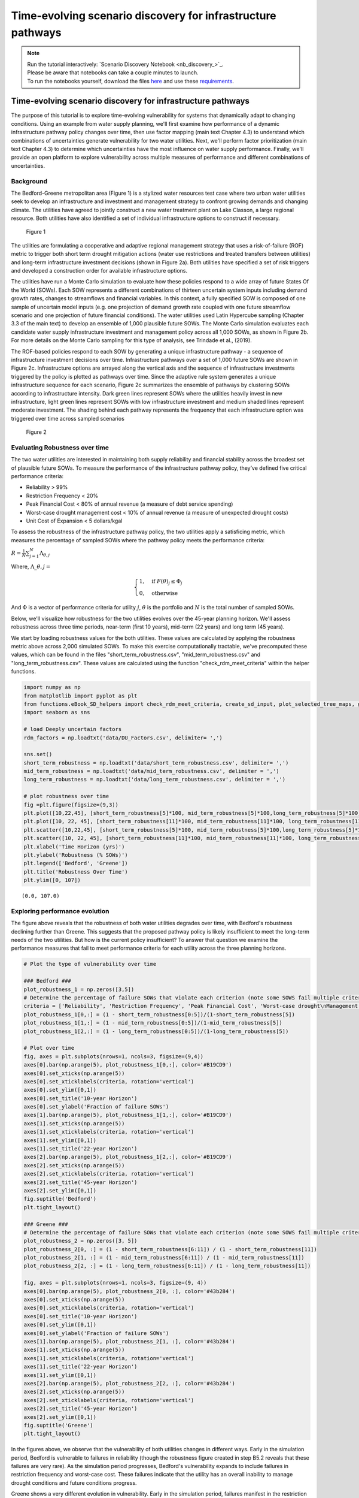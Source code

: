 Time-evolving scenario discovery for infrastructure pathways
****************************************************************************************************

.. note::

    | Run the tutorial interactively:  `Scenario Discovery Notebook <nb_discovery_>`_.
    | Please be aware that notebooks can take a couple minutes to launch.
    | To run the notebooks yourself, download the files `here <https://github.com/IMMM-SFA/msd_uncertainty_ebook/tree/main/notebooks>`_ and use these `requirements <https://github.com/IMMM-SFA/msd_uncertainty_ebook/blob/main/pyproject.toml>`_.


Time-evolving scenario discovery for infrastructure pathways
============================================================

The purpose of this tutorial is to explore time-evolving vulnerability for systems that dynamically adapt to changing conditions. Using an example from water supply planning, we'll first examine how performance of a dynamic infrastructure pathway policy changes over time, then use factor mapping (main text Chapter 4.3) to understand which combinations of uncertainties generate vulnerability for two water utilities. Next, we'll perform factor prioritization (main text Chapter 4.3) to determine which uncertainties have the most influence on water supply performance. Finally, we'll provide an open platform to explore vulnerability across multiple measures of performance and different combinations of uncertainties.

Background
----------

The Bedford-Greene metropolitan area (Figure 1) is a stylized water resources test case where two urban water utilities seek to develop an infrastructure and investment and management strategy to confront growing demands and changing climate. The utilities have agreed to jointly construct a new water treatment plant on Lake Classon, a large regional resource. Both utilities have also identified a set of individual infrastructure options to construct if necessary.

.. figure:: _static/Map_small.png
   :alt: Figure 1

   Figure 1

The utilities are formulating a cooperative and adaptive regional management strategy that uses a risk-of-failure (ROF) metric to trigger both short term drought mitigation actions (water use restrictions and treated transfers between utilities) and long-term infrastructure investment decisions (shown in Figure 2a). Both utilities have specified a set of risk triggers and developed a construction order for available infrastructure options.

The utilities have run a Monte Carlo simulation to evaluate how these policies respond to a wide array of future States Of the World (SOWs). Each SOW represents a different combinations of thirteen uncertain system inputs including demand growth rates, changes to streamflows and financial variables. In this context, a fully specified SOW is composed of one sample of uncertain model inputs (e.g. one projection of demand growth rate coupled with one future streamflow scenario and one projection of future financial conditions). The water utilities used Latin Hypercube sampling (Chapter 3.3 of the main text) to develop an ensemble of 1,000 plausible future SOWs. The Monte Carlo simulation evaluates each candidate water supply infrastructure investment and management policy across all 1,000 SOWs, as shown in Figure 2b. For more details on the Monte Carlo sampling for this type  of analysis, see Trindade et al., (2019).

The ROF-based policies respond to each SOW by generating a unique infrastructure pathway - a sequence of infrastructure investment decisions over time. Infrastructure pathways over a set of 1,000 future SOWs are shown in Figure 2c. Infrastructure options are arrayed along the vertical axis and the sequence of infrastructure investments triggered by the policy is plotted as pathways over time.  Since the adaptive rule system generates a unique infrastructure sequence for each scenario, Figure 2c summarizes the ensemble of pathways by clustering SOWs according to infrastructure intensity. Dark green lines represent SOWs where the utilities heavily invest in new infrastructure, light green lines represent SOWs with low infrastructure investment and medium shaded lines represent moderate investment. The shading behind each pathway represents the frequency that each infrastructure option was triggered over time across sampled scenarios

.. figure:: _static/Policy_MonteCarlo_Pathways_small.png
   :alt: Figure 2

   Figure 2

Evaluating Robustness over time
-------------------------------

The two water utilities are interested in maintaining both supply
reliability and financial stability across the broadest set of plausible
future SOWs. To measure the performance of the infrastructure pathway
policy, they’ve defined five critical performance criteria:

-  Reliability > 99%
-  Restriction Frequency < 20%
-  Peak Financial Cost < 80% of annual revenue (a measure of debt
   service spending)
-  Worst-case drought management cost < 10% of annual revenue (a measure
   of unexpected drought costs)
-  Unit Cost of Expansion < 5 dollars/kgal

To assess the robustness of the infrastructure pathway policy, the two
utilities apply a satisficing metric, which measures the percentage of
sampled SOWs where the pathway policy meets the performance criteria:

:math:`R =\frac{1}{N}\sum_{j=1}^{N}\Lambda_{\theta,j}`

Where, :math:`\Lambda\_{\theta,j}=`

.. math::

   \begin{cases}
   1, \quad \textrm{if}\ F(\theta)_{j}\leq \Phi_j \\
   0, \quad \textrm{otherwise}
   \end{cases}

And :math:`\Phi` is a vector of performance criteria for utility
:math:`j`, :math:`\theta` is the portfolio and :math:`N` is the total
number of sampled SOWs.

Below, we'll visualize how robustness for the two utilities evolves over the 45-year planning horizon. We'll assess robustness across three time periods, near-term (first 10 years), mid-term (22 years) and long term (45 years).

We start by loading robustness values for the both utilities. These values are calculated by applying the robustness metric above across 2,000 simulated SOWs. To make this exercise computationally tractable, we've precomputed these values, which can be found in the files "short_term_robustness.csv", "mid_term_robustness.csv" and "long_term_robustness.csv". These values are calculated using the function "check_rdm_meet_criteria" within the helper functions.

.. code:: ipython3

    import numpy as np
    from matplotlib import pyplot as plt
    from functions.eBook_SD_helpers import check_rdm_meet_criteria, create_sd_input, plot_selected_tree_maps, get_factor_importances, open_exploration
    import seaborn as sns

    # load Deeply uncertain factors
    rdm_factors = np.loadtxt('data/DU_Factors.csv', delimiter= ',')

    sns.set()
    short_term_robustness = np.loadtxt('data/short_term_robustness.csv', delimiter= ',')
    mid_term_robustness = np.loadtxt('data/mid_term_robustness.csv', delimiter = ',')
    long_term_robustness = np.loadtxt('data/long_term_robustness.csv', delimiter = ',')

    # plot robustness over time
    fig =plt.figure(figsize=(9,3))
    plt.plot([10,22,45], [short_term_robustness[5]*100, mid_term_robustness[5]*100,long_term_robustness[5]*100], c='#B19CD9')
    plt.plot([10, 22, 45], [short_term_robustness[11]*100, mid_term_robustness[11]*100, long_term_robustness[11]*100], c= '#43b284')
    plt.scatter([10,22,45], [short_term_robustness[5]*100, mid_term_robustness[5]*100,long_term_robustness[5]*100], s=100, c='#B19CD9')
    plt.scatter([10, 22, 45], [short_term_robustness[11]*100, mid_term_robustness[11]*100, long_term_robustness[11]*100], s=100, c='#43b284')
    plt.xlabel('Time Horizon (yrs)')
    plt.ylabel('Robustness (% SOWs)')
    plt.legend(['Bedford', 'Greene'])
    plt.title('Robustness Over Time')
    plt.ylim([0, 107])


.. parsed-literal::

    (0.0, 107.0)


.. image:: _static/discovery_4_1.png


Exploring performance evolution
-------------------------------

The figure above reveals that the robustness of both water utilities degrades over time, with Bedford's robustness declining further than Greene. This suggests that the proposed pathway policy is likely insufficient to meet the long-term needs of the two utilities. But how is the current policy insufficient? To answer that question we examine the performance measures that fail to meet performance criteria for each utility across the three planning horizons.

.. code:: ipython3

    # Plot the type of vulnerability over time

    ### Bedford ###
    plot_robustness_1 = np.zeros([3,5])
    # Determine the percentage of failure SOWs that violate each criterion (note some SOWS fail multiple criteria, so this may some to >1)
    criteria = ['Reliability', 'Restriction Frequency', 'Peak Financial Cost', 'Worst-case drought\nManagement Cost', 'Stranded Assets']
    plot_robustness_1[0,:] = (1 - short_term_robustness[0:5])/(1-short_term_robustness[5])
    plot_robustness_1[1,:] = (1 - mid_term_robustness[0:5])/(1-mid_term_robustness[5])
    plot_robustness_1[2,:] = (1 - long_term_robustness[0:5])/(1-long_term_robustness[5])

    # Plot over time
    fig, axes = plt.subplots(nrows=1, ncols=3, figsize=(9,4))
    axes[0].bar(np.arange(5), plot_robustness_1[0,:], color='#B19CD9')
    axes[0].set_xticks(np.arange(5))
    axes[0].set_xticklabels(criteria, rotation='vertical')
    axes[0].set_ylim([0,1])
    axes[0].set_title('10-year Horizon')
    axes[0].set_ylabel('Fraction of failure SOWs')
    axes[1].bar(np.arange(5), plot_robustness_1[1,:], color='#B19CD9')
    axes[1].set_xticks(np.arange(5))
    axes[1].set_xticklabels(criteria, rotation='vertical')
    axes[1].set_ylim([0,1])
    axes[1].set_title('22-year Horizon')
    axes[2].bar(np.arange(5), plot_robustness_1[2,:], color='#B19CD9')
    axes[2].set_xticks(np.arange(5))
    axes[2].set_xticklabels(criteria, rotation='vertical')
    axes[2].set_title('45-year Horizon')
    axes[2].set_ylim([0,1])
    fig.suptitle('Bedford')
    plt.tight_layout()

    ### Greene ###
    # Determine the percentage of failure SOWs that violate each criterion (note some SOWS fail multiple criteria, so this may some to >1)
    plot_robustness_2 = np.zeros([3, 5])
    plot_robustness_2[0, :] = (1 - short_term_robustness[6:11]) / (1 - short_term_robustness[11])
    plot_robustness_2[1, :] = (1 - mid_term_robustness[6:11]) / (1 - mid_term_robustness[11])
    plot_robustness_2[2, :] = (1 - long_term_robustness[6:11]) / (1 - long_term_robustness[11])

    fig, axes = plt.subplots(nrows=1, ncols=3, figsize=(9, 4))
    axes[0].bar(np.arange(5), plot_robustness_2[0, :], color='#43b284')
    axes[0].set_xticks(np.arange(5))
    axes[0].set_xticklabels(criteria, rotation='vertical')
    axes[0].set_title('10-year Horizon')
    axes[0].set_ylim([0,1])
    axes[0].set_ylabel('Fraction of failure SOWs')
    axes[1].bar(np.arange(5), plot_robustness_2[1, :], color='#43b284')
    axes[1].set_xticks(np.arange(5))
    axes[1].set_xticklabels(criteria, rotation='vertical')
    axes[1].set_title('22-year Horizon')
    axes[1].set_ylim([0,1])
    axes[2].bar(np.arange(5), plot_robustness_2[2, :], color='#43b284')
    axes[2].set_xticks(np.arange(5))
    axes[2].set_xticklabels(criteria, rotation='vertical')
    axes[2].set_title('45-year Horizon')
    axes[2].set_ylim([0,1])
    fig.suptitle('Greene')
    plt.tight_layout()


.. image:: _static/discovery_6_0.png


.. image:: _static/discovery_6_1.png


In the figures above, we observe that the vulnerability of both utilities changes in different ways. Early in the simulation period, Bedford is vulnerable to failures in reliability (though the robustness figure created in step B5.2 reveals that these failures are very rare). As the simulation period progresses, Bedford's vulnerability expands to include failures in restriction frequency and worst-case cost. These failures indicate that the utility has an overall inability to manage drought conditions and future conditions progress.

Greene shows a very different evolution in vulnerability. Early in the simulation period, failures manifest in the restriction frequency objective, suggesting that the utility must rely on water use restrictions to maintain supply reliability. As the simulation progresses however, the vulnerability evolves. When evaluated across the 45-year planning horizon, a new failure modes emerges - financial failure manifesting in peak financial cost and stranded assets. This suggests that the proposed pathway policy may be over-investing in new infrastructure, straining the utility's budget with large debt payments that are unnecessary to maintain supply reliability.

How do deep uncertainties generate vulnerability
------------------------------------------------

While the evolution of robustness provides insight into how the system
evolves over time, it does not reveal *why* each utility is vulnerable.
To examine how deep uncertainties generate vulnerability over time for
the two utilities, we perform scenario discovery (factor mapping,
Chapter 4.3). Here we’ll utilize gradient boosted trees to identify
regions of the uncertainty space that cause the utilities to fail to
meet performance criteria.

.. code:: ipython3

    # import the performance data across 2000 SOWs for three time periods
    short_term_performance = np.loadtxt('data/short_term_performance.csv', delimiter= ',')
    mid_term_performance = np.loadtxt('data/mid_term_performance.csv', delimiter = ',')
    long_term_performance = np.loadtxt('data/long_term_performance.csv', delimiter = ',')

    satisficing_criteria = [.98, .2, .8, .1, 5]

    # transform into scenario discovery input
    short_term_SD_input = create_sd_input(short_term_performance, satisficing_criteria)
    mid_term_SD_input = create_sd_input(mid_term_performance, satisficing_criteria)
    long_term_SD_input = create_sd_input(long_term_performance, satisficing_criteria)

    # factor mapping Bedford
    fig, axes = plt.subplots(nrows=1, ncols=3, figsize=(9,3))
    plot_selected_tree_maps(5, 'short_term', 0, 6, satisficing_criteria, 0, axes[0])
    axes[0].set_title('10-year Horizon')
    plot_selected_tree_maps(5, 'mid_term', 0, 6, satisficing_criteria, 0, axes[1])
    axes[1].set_title('22-year Horizon')
    plot_selected_tree_maps(5, 'long_term', 0, 1, satisficing_criteria, 0, axes[2])
    axes[2].set_title('45-year Horizon')
    fig.suptitle('Bedford Factor Maps')
    plt.tight_layout()

    # factor mapping Greene
    fig, axes = plt.subplots(nrows=1, ncols=3, figsize=(9,3))
    plot_selected_tree_maps(11, 'short_term', 0, 8, satisficing_criteria, 0, axes[0])
    axes[0].set_title('10-year Horizon')
    plot_selected_tree_maps(11, 'mid_term', 0, 6, satisficing_criteria, 0, axes[1])
    axes[1].set_title('22-year Horizon')
    plot_selected_tree_maps(11, 'long_term', 0, 1, satisficing_criteria, 0, axes[2])
    axes[2].set_title('45-year Horizon')
    fig.suptitle('Greene Factor Maps')
    plt.tight_layout()


.. parsed-literal::

    Factor map for Bedford
    Factor map for Bedford
    Factor map for Bedford


.. image:: _static/discovery_9_1.png


.. parsed-literal::

    Factor map for Greene
    Factor map for Greene
    Factor map for Greene


.. image:: _static/discovery_9_2.png


In the figures above, we learn more about how the vulnerability of the two utilities evolves over time. Bedford begins with very few possible failures but appears vulnerable to high demand growth scenarios under future scenarios with high demands. When evaluated across a 22-year planning horizon, Bedford is vulnerable when the near-term demand growth is high and water use restrictions are less effective than predicted. Under the full 45-year planning horizon, Bedford is vulnerable to sustained high levels of demand growth, failing if either near-term or mid-term demand growth exceeds expected levels.

Greene's vulnerability evolves differently. It begins with vulnerability to high demand growth, but as the simulation progresses (and infrastructure is constructed), the utility becomes vulnerable to low-demand growth futures which cause the failures in financial criteria shown in section B.5.3. This indicates that the pathway policy over-builds in many SOWs, and becomes financially unstable if demand does not grow sufficiently to provide revenue to cover debt service payments.

Which uncertainties have the most influence on time-evolving performance?
-------------------------------------------------------------------------

The factor maps generated in B.5.4 present the vulnerability generated by the two most important deep uncertainties as determined by Gradient Boosted Trees. Yet the factor prioritization shows that more than two uncertainties are influential to regional performance. Further, we can observe that individual uncertainties have different impacts on each performance objective, and these impacts may change over time. In the cells below, explore the impact of deep uncertainty by generating factor maps for different combinations of deep uncertain factors, objectives and time horizons.

.. code:: ipython3

    sns.set_style('white')
    uncertainties = ['D1', 'D2', 'D3', 'BT', 'BM', 'DR', 'RE', 'EV', 'PM', 'CT', 'IA', 'IF', 'IP']
    uncertainties = ['Near-term demand', 'Mid-term demand', 'Long-term demand', 'Bond Term', 'Bond Rate', 'Discount Rate', 'Restriction Effectiveness', 'Evaporation Rate', 'Permitting time', 'Construction time', 'Inflow Amplitude', 'Inflow Frequency', 'Inflow Period']

    u1_st_FI = get_factor_importances(short_term_SD_input, rdm_factors, 250, 4, 5)
    u1_mt_FI = get_factor_importances(mid_term_SD_input, rdm_factors, 250, 4, 5)
    u1_lt_FI = get_factor_importances(long_term_SD_input, rdm_factors, 250, 4, 5)

    u1_all = np.vstack([u1_st_FI,u1_mt_FI, u1_lt_FI])
    u1_all = np.transpose(u1_all)

    # factor ranking -- utility 2
    u2_st_FI = get_factor_importances(short_term_SD_input, rdm_factors, 250, 4, 11)
    u2_mt_FI = get_factor_importances(mid_term_SD_input, rdm_factors, 250, 4, 11)
    u2_lt_FI = get_factor_importances(long_term_SD_input, rdm_factors, 250, 4, 11)
    u2_all = np.vstack([u2_st_FI,u2_mt_FI, u2_lt_FI])
    u2_all = np.transpose(u2_all)

    fig, (ax, ax2, cax) = plt.subplots(ncols=3,figsize=(5,5),
                      gridspec_kw={"width_ratios":[1,1, 0.1]})
    fig.subplots_adjust(wspace=0.3)
    im = ax.imshow(u1_all, cmap='Reds', vmin=0, vmax=.3)
    ax.set_yticks(np.arange(13))
    ax.set_yticklabels(uncertainties)
    ax.set_xticks(np.arange(3))
    ax.set_xlabel('Time Horizon')
    ax.set_title('Bedford')

    im1 = ax2.imshow(u2_all, cmap='Reds', vmin=0, vmax=.3)
    ax2.set_yticks(np.arange(13))
    ax2.set_yticklabels([])
    ax2.set_xticks(np.arange(3))
    ax2.set_xlabel('Time Horizon')
    ax2.set_title('Greene')
    fig.colorbar(im, cax=cax, label='Factor Importance')
    plt.tight_layout()


.. image:: _static/discovery_12_0.png


The Figure above shows the factor importance as determined by gradient boosted trees for both utilities across the three planning horizons. While near-term demand growth is important for both utilities under all three planning horizons, the importance of other factors evolves over time. For example, restriction effectiveness plays an important role for Greene under the 22-year planning horizon but disappears under the 45-year planning horizon. In contrast, the bond interest rate is important for predicting success over the 45-year planning horizon, but does not appear important over the 10- or 22-year planning horizons. These findings highlight how assumptions about the planning period can have a large impact on modeling outcomes.

Open exploration
----------------

In the cell below, use the function to explore how factor maps change
for the two utilities based upon the uncertainties plotted, the
objectives of interest and the time horizon.

.. code:: ipython3

    # specify the utility ("Bedford" or "Greene")
    utility = "Bedford"

    # specify which performance objectives to investigate (note that not all performance objectives have failures, which may result in a blank factor map)
    # set this to one of the following: "Reliability", "Restriction Frequency", "Peak Financial Cost", "Worst Case Cost" or "Unit Cost"
    objective = "Reliability"

    # select uncertainties from the following list: 'D1', 'D2', 'D3', 'BT', 'BM', 'DR', 'RE', 'EV', 'PM', 'CT', 'IA', 'IF', 'IP'
    uncertainty_1 = 'D1'
    uncertainty_2 = 'D2'

    # The code below will plot factor maps over the three planning horizons for the information above
    fig, axes = plt.subplots(nrows=1, ncols=3, figsize=(9,3))
    open_exploration(utility, objective, 'short_term', uncertainty_1, uncertainty_2, axes[0])
    open_exploration(utility, objective, 'mid_term', uncertainty_1, uncertainty_2, axes[1])
    open_exploration(utility, objective, 'long_term', uncertainty_1, uncertainty_2, axes[2])
    plt.tight_layout()


.. parsed-literal::

    Factor map for Bedford, reliability
    Factor map for Bedford, reliability
    Factor map for Bedford, reliability


.. image:: _static/discovery_16_1.png


Tips to apply this methodology to your own problem
--------------------------------------------------

In this tutorial, we demonstrated time-evolving scenario discovery for a
cooperative water supply system. To apply this workflow to your own
problem:

1. Choose sampling bounds for your parameters of interest, which will
   represent uncertainties that characterize your system.
2. Generate samples for these parameters (this can be done using the
   saltelli.sample function as in B.2 or done with another package).
3. Define performance criteria for your problem
4. Evaluate parameter sets through your model, and save performance
   measures across multiple time horizons
5. Draw from the supporting code for this tutorial to perform scneario
   discovery and visualize results


References
--------------------------------------------------
Trindade, B. C., Reed, P. M., & Characklis, G. W. (2019). Deeply uncertain pathways: Integrated multi-city regional water supply infrastructure investment and portfolio management. Advances in Water Resources, 134, 103442.
